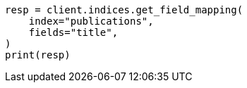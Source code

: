 // This file is autogenerated, DO NOT EDIT
// indices/get-field-mapping.asciidoc:102

[source, python]
----
resp = client.indices.get_field_mapping(
    index="publications",
    fields="title",
)
print(resp)
----
